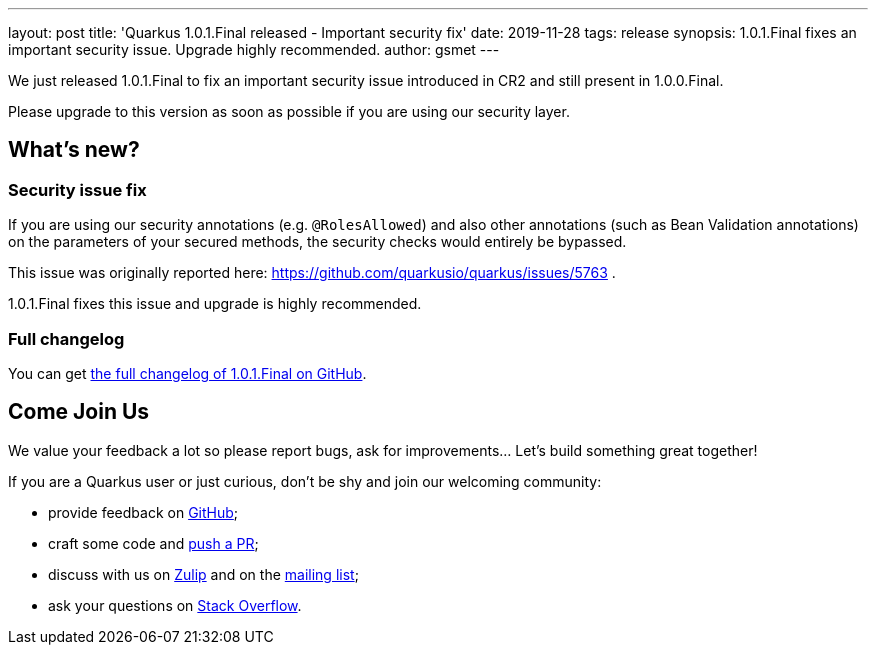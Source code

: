---
layout: post
title: 'Quarkus 1.0.1.Final released - Important security fix'
date: 2019-11-28
tags: release
synopsis: 1.0.1.Final fixes an important security issue. Upgrade highly recommended.
author: gsmet
---

We just released 1.0.1.Final to fix an important security issue introduced in CR2 and still present in 1.0.0.Final.

Please upgrade to this version as soon as possible if you are using our security layer.

== What's new?

=== Security issue fix

If you are using our security annotations (e.g. `@RolesAllowed`) and also other annotations (such as Bean Validation annotations) on the parameters of your secured methods, the security checks would entirely be bypassed.

This issue was originally reported here: https://github.com/quarkusio/quarkus/issues/5763 .

1.0.1.Final fixes this issue and upgrade is highly recommended.

=== Full changelog

You can get https://github.com/quarkusio/quarkus/releases/tag/1.0.1.Final[the full changelog of 1.0.1.Final on GitHub].

== Come Join Us

We value your feedback a lot so please report bugs, ask for improvements... Let's build something great together!

If you are a Quarkus user or just curious, don't be shy and join our welcoming community:

 * provide feedback on https://github.com/quarkusio/quarkus/issues[GitHub];
 * craft some code and https://github.com/quarkusio/quarkus/pulls[push a PR];
 * discuss with us on https://quarkusio.zulipchat.com/[Zulip] and on the https://groups.google.com/d/forum/quarkus-dev[mailing list];
 * ask your questions on https://stackoverflow.com/questions/tagged/quarkus[Stack Overflow].


